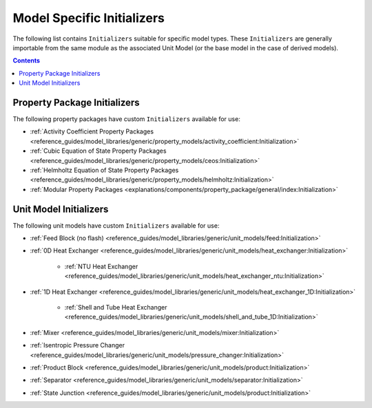 Model Specific Initializers
===========================

The following list contains ``Initializers`` suitable for specific model types. These ``Initializers`` are generally importable from the same module as the associated Unit Model (or the base model in the case of derived models).

.. contents:: Contents
    :depth: 2


Property Package Initializers
-----------------------------

The following property packages have custom ``Initializers`` available for use:

* :ref:`Activity Coefficient Property Packages <reference_guides/model_libraries/generic/property_models/activity_coefficient:Initialization>`
* :ref:`Cubic Equation of State Property Packages <reference_guides/model_libraries/generic/property_models/ceos:Initialization>`
* :ref:`Helmholtz Equation of State Property Packages <reference_guides/model_libraries/generic/property_models/helmholtz:Initialization>`
* :ref:`Modular Property Packages <explanations/components/property_package/general/index:Initialization>`


Unit Model Initializers
-----------------------

The following unit models have custom ``Initializers`` available for use:

* :ref:`Feed Block (no flash) <reference_guides/model_libraries/generic/unit_models/feed:Initialization>`
* :ref:`0D Heat Exchanger <reference_guides/model_libraries/generic/unit_models/heat_exchanger:Initialization>`

    * :ref:`NTU Heat Exchanger <reference_guides/model_libraries/generic/unit_models/heat_exchanger_ntu:Initialization>`

* :ref:`1D Heat Exchanger <reference_guides/model_libraries/generic/unit_models/heat_exchanger_1D:Initialization>`

    * :ref:`Shell and Tube Heat Exchanger <reference_guides/model_libraries/generic/unit_models/shell_and_tube_1D:Initialization>`

* :ref:`Mixer <reference_guides/model_libraries/generic/unit_models/mixer:Initialization>`
* :ref:`Isentropic Pressure Changer <reference_guides/model_libraries/generic/unit_models/pressure_changer:Initialization>`
* :ref:`Product Block <reference_guides/model_libraries/generic/unit_models/product:Initialization>`
* :ref:`Separator <reference_guides/model_libraries/generic/unit_models/separator:Initialization>`
* :ref:`State Junction <reference_guides/model_libraries/generic/unit_models/product:Initialization>`
